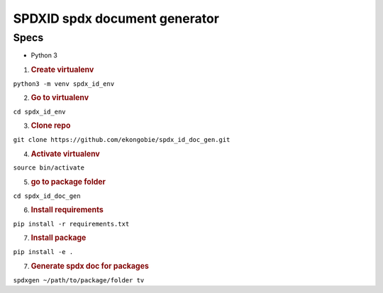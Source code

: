 SPDXID spdx document generator
==============================

Specs
-----

-  Python 3

1. .. rubric:: Create virtualenv
      :name: create-virtualenv

``python3 -m venv spdx_id_env``

2. .. rubric:: Go to virtualenv
      :name: go-to-virtualenv

``cd spdx_id_env``

3. .. rubric:: Clone repo
      :name: clone-repo

``git clone https://github.com/ekongobie/spdx_id_doc_gen.git``

4. .. rubric:: Activate virtualenv
      :name: activate-virtualenv

``source bin/activate``

5. .. rubric:: go to package folder
      :name: go-to-package-folder

``cd spdx_id_doc_gen``

6. .. rubric:: Install requirements
      :name: install-requirements

``pip install -r requirements.txt``

7. .. rubric:: Install package
      :name: install-package

``pip install -e .``

7. .. rubric:: Generate spdx doc for packages
      :name: generate-spdx-doc-for-packages

``spdxgen ~/path/to/package/folder tv``
